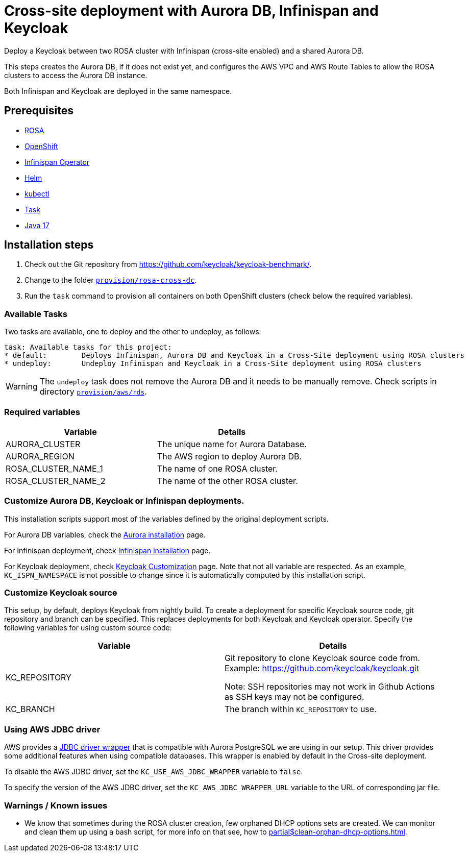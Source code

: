 = Cross-site deployment with Aurora DB, Infinispan and Keycloak
:navtitle: Cross-site Deployment
:description: Deploy a Keycloak between two ROSA cluster with Infinispan (cross-site enabled) and a shared Aurora DB.

{description}

This steps creates the Aurora DB, if it does not exist yet, and configures the AWS VPC and AWS Route Tables to allow the ROSA clusters to access the Aurora DB instance.

Both Infinispan and Keycloak are deployed in the same namespace.

== Prerequisites

* xref:prerequisite/prerequisite-rosa.adoc[ROSA]
* xref:prerequisite/prerequisite-openshift.adoc[OpenShift]
* xref:prerequisite/prerequisite-infinispan-operator.adoc[Infinispan Operator]
* xref:prerequisite/prerequisite-helm.adoc[Helm]
* xref:prerequisite/prerequisite-kubectl.adoc[kubectl]
* xref:prerequisite/prerequisite-task.adoc[Task]
* xref:prerequisite/prerequisite-java.adoc[Java 17]

== Installation steps

. Check out the Git repository from https://github.com/keycloak/keycloak-benchmark/.

. Change to the folder `link:{github-files}/provision/rosa-cross-dc/[provision/rosa-cross-dc]`.

. Run the `task` command to provision all containers on both OpenShift clusters (check below the required variables).

=== Available Tasks

Two tasks are available, one to deploy and the other to undeploy, as follows:

[source]
----
task: Available tasks for this project:
* default:        Deploys Infinispan, Aurora DB and Keycloak in a Cross-Site deployment using ROSA clusters
* undeploy:       Undeploy Infinispan and Keycloak in a Cross-Site deployment using ROSA clusters
----

WARNING: The `undeploy` task does not remove the Aurora DB and it needs to be manually remove.
Check scripts in directory `link:{github-files}/provision/aws/rds/[provision/aws/rds]`.

=== Required variables

|===
|Variable |Details

|AURORA_CLUSTER
|The unique name for Aurora Database.

|AURORA_REGION
|The AWS region to deploy Aurora DB.

|ROSA_CLUSTER_NAME_1
|The name of one ROSA cluster.

|ROSA_CLUSTER_NAME_2
|The name of the other ROSA cluster.
|===

=== Customize Aurora DB, Keycloak or Infinispan deployments.

This installation scripts support most of the variables defined by the original deployment scripts.

For Aurora DB variables, check the xref:storage/aurora-regional-postgres.adoc[Aurora installation] page.

For Infinispan deployment, check xref:openshift/installation-infinispan.adoc#ispn-variables[Infinispan installation] page.

For Keycloak deployment, check xref:customizing-deployment.adoc[Keycloak Customization] page.
Note that not all variable are respected.
As an example, `KC_ISPN_NAMESPACE` is not possible to change since it is automatically computed by this installation script.

=== Customize Keycloak source

This setup, by default, deploys Keycloak from nightly build.
To create a deployment for specific Keycloak source code, git repository and branch can be specified.
This replaces deployments for both Keycloak and Keycloak operator.
Specify the following variables for using custom source code:

|===
|Variable |Details

|KC_REPOSITORY
|Git repository to clone Keycloak source code from.
Example: https://github.com/keycloak/keycloak.git

Note: SSH repositories may not work in Github Actions as SSH keys may not be configured.

|KC_BRANCH
|The branch within `KC_REPOSITORY` to use.

|===

=== Using AWS JDBC driver

AWS provides a https://github.com/awslabs/aws-advanced-jdbc-wrapper[JDBC driver wrapper] that is compatible with Aurora PostgreSQL we are using in our setup. This driver provides some additional features when using compatible databases. This wrapper is enabled by default in the Cross-site deployment.

To disable the AWS JDBC driver, set the `KC_USE_AWS_JDBC_WRAPPER` variable to `false`.

To specify the version of the AWS JDBC driver, set the `KC_AWS_JDBC_WRAPPER_URL` variable to the URL of corresponding jar file.

=== Warnings / Known issues

* We know that sometimes during the ROSA cluster creation, few orphaned DHCP options sets are created. We can monitor and clean them up using a bash script, for more info on that see, how to xref:partial$clean-orphan-dhcp-options.adoc[].
